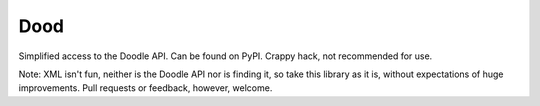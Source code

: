 Dood
====

Simplified access to the Doodle API. Can be found on PyPI. Crappy hack, not
recommended for use.

Note: XML isn't fun, neither is the Doodle API nor is finding it, so take this
library as it is, without expectations of huge improvements. Pull requests or
feedback, however, welcome.
